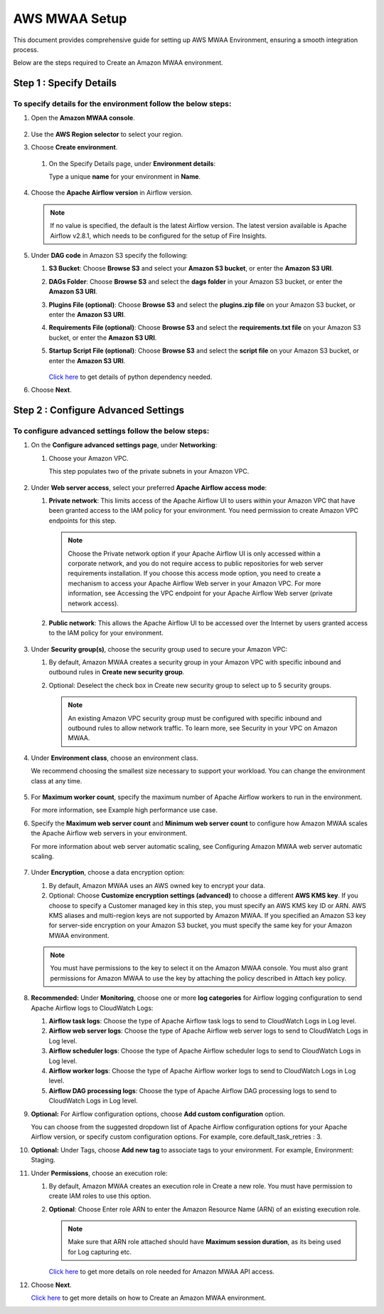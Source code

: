 AWS MWAA Setup
=====

This document provides comprehensive guide for setting up AWS MWAA Environment, ensuring a smooth integration process. 

Below are  the steps required to Create an Amazon MWAA environment.

Step 1 : Specify Details
-------------------------

To specify details for the environment follow the below  steps:
++++++++++++++++++++++  

#. Open the **Amazon MWAA console**.

   .. figure:: ../../../_assets/aws/mwaa/mwaa-create.png
         :alt: mwaa
         :width: 60%
 

#. Use the **AWS Region selector** to select your region.

#. Choose **Create environment**.

   .. figure:: ../../../_assets/aws/mwaa/mwaa-create.png
         :alt: mwaa
         :width: 60%

   #. On the Specify Details page, under **Environment details**:

      Type a unique **name** for your environment in **Name**.


      .. figure:: ../../../_assets/aws/mwaa/mwaa-overview.png
         :alt: mwaa
         :width: 60%

      .. figure:: ../../../_assets/aws/mwaa/mwaa-name.png
         :alt: mwaa
         :width: 60%

#. Choose the **Apache Airflow version** in Airflow version.


   .. note:: If no value is specified, the default is the latest Airflow version. The latest version available is Apache Airflow v2.8.1, which needs to be configured for the setup of Fire Insights.

#. Under **DAG code** in Amazon S3 specify the following:

   #. **S3 Bucket**: Choose **Browse S3** and select your **Amazon S3 bucket**, or enter the **Amazon S3 URI**.

   #. **DAGs Folder**: Choose **Browse S3** and select the **dags folder** in your Amazon S3 bucket, or enter the **Amazon S3 URI**.

   #. **Plugins File (optional)**: Choose **Browse S3** and select the **plugins.zip file** on your Amazon S3 bucket, or enter the **Amazon S3 URI**.

   #. **Requirements File (optional)**: Choose **Browse S3** and select the **requirements.txt file** on your Amazon S3 bucket, or enter the **Amazon S3 URI**.

   #. **Startup Script File (optional)**: Choose **Browse S3** and select the **script file** on your Amazon S3 bucket, or enter the **Amazon S3 URI**.

      .. figure:: ../../../_assets/aws/mwaa/mwaa-s3.png
         :alt: mwaa
         :width: 60%

      .. figure:: ../../../_assets/aws/mwaa/mwaa_dags_config.png
         :alt: mwaa
         :width: 60%

      `Click here <https://raw.githubusercontent.com/apache/airflow/constraints-2.8.1/constraints-3.11.txt>`_ to get details of python dependency needed.


      
#. Choose **Next**.

Step 2 : Configure Advanced Settings
----------------

To configure advanced settings follow the below steps:
+++++++++++++++++++++++++++

#. On the **Configure advanced settings page**, under **Networking**:

   #. Choose your Amazon VPC.

      This step populates two of the private subnets in your Amazon VPC.

      .. figure:: ../../../_assets/aws/mwaa/mwaa_adavanced_config.png
         :alt: mwaa
         :width: 60%


#. Under **Web server access**, select your preferred **Apache Airflow access mode**:

   #. **Private network**: This limits access of the Apache Airflow UI to users within your Amazon VPC that have been granted access to the IAM policy for your environment. You need permission to create Amazon VPC endpoints for this step.

      .. note:: Choose the Private network option if your Apache Airflow UI is only accessed within a corporate network, and you do not require access to public repositories for web server requirements installation. If you choose this access mode option, you need to create a mechanism to access your Apache Airflow Web server in your Amazon VPC. For more information, see Accessing the VPC endpoint for your Apache Airflow Web server (private network access).

   #. **Public network**: This allows the Apache Airflow UI to be accessed over the Internet by users granted access to the IAM policy for your environment.

      .. figure:: ../../../_assets/aws/mwaa/mwaa_webaccess.png
         :alt: mwaa
         :width: 60%


#. Under **Security group(s)**, choose the security group used to secure your Amazon VPC:

   #. By default, Amazon MWAA creates a security group in your Amazon VPC with specific inbound and outbound rules in 
      **Create new security group**.

   #. Optional: Deselect the check box in Create new security group to select up to 5 security groups.


      .. note:: An existing Amazon VPC security group must be configured with specific inbound and outbound rules to allow network traffic. To learn more, see Security in your VPC on Amazon MWAA.

#. Under **Environment class**, choose an environment class.

   We recommend choosing the smallest size necessary to support your workload. You can change the environment class at any time.

   .. figure:: ../../../_assets/aws/mwaa/mwaa_environment.png
         :alt: mwaa
         :width: 60%


#. For **Maximum worker count**, specify the maximum number of Apache Airflow workers to run in the environment.

   For more information, see Example high performance use case.

#. Specify the **Maximum web server count** and **Minimum web server count** to configure how Amazon MWAA scales the Apache Airflow web servers in your environment.

   For more information about web server automatic scaling, see Configuring Amazon MWAA web server automatic scaling.

   .. figure:: ../../../_assets/aws/mwaa/mwaa_worker_config.png
         :alt: mwaa
         :width: 40%


#. Under **Encryption**, choose a data encryption option:

   #. By default, Amazon MWAA uses an AWS owned key to encrypt your data.

   #. Optional: Choose **Customize encryption settings (advanced)** to choose a different **AWS KMS key**. If you choose to specify a Customer managed key in this step, you must specify an AWS KMS key ID or ARN. AWS KMS aliases and multi-region keys are not supported by Amazon MWAA. If you specified an Amazon S3 key for server-side encryption on your Amazon S3 bucket, you must specify the same key for your Amazon MWAA environment.


   .. note:: You must have permissions to the key to select it on the Amazon MWAA console. You must also grant permissions for Amazon MWAA to use the key by attaching the policy described in Attach key policy.

#. **Recommended:** Under **Monitoring**, choose one or more **log categories** for Airflow logging configuration to send Apache Airflow logs to CloudWatch Logs:

   #. **Airflow task logs**: Choose the type of Apache Airflow task logs to send to CloudWatch Logs in Log level.

   #. **Airflow web server logs**: Choose the type of Apache Airflow web server logs to send to CloudWatch Logs in Log level.

   #. **Airflow scheduler logs**: Choose the type of Apache Airflow scheduler logs to send to CloudWatch Logs in Log level.

   #. **Airflow worker logs**: Choose the type of Apache Airflow worker logs to send to CloudWatch Logs in Log level.

   #. **Airflow DAG processing logs**: Choose the type of Apache Airflow DAG processing logs to send to CloudWatch Logs in Log level.

#. **Optional:** For Airflow configuration options, choose **Add custom configuration** option.

   You can choose from the suggested dropdown list of Apache Airflow configuration options for your Apache Airflow version, or specify custom configuration options. For example, core.default_task_retries : 3.

   
#. **Optional:** Under Tags, choose **Add new tag** to associate tags to your environment. For example, Environment: Staging.

#. Under **Permissions**, choose an execution role:

   #. By default, Amazon MWAA creates an execution role in Create a new role. You must have permission to create IAM roles to use this option.

   #. **Optional**: Choose Enter role ARN to enter the Amazon Resource Name (ARN) of an existing execution role.

      .. figure:: ../../../_assets/aws/mwaa/mwaa_role.png
         :alt: mwaa
         :width: 60%

      
      .. note:: Make sure that ARN role attached should have **Maximum session duration**, as its being used for Log capturing etc.

      `Click here <https://docs.aws.amazon.com/mwaa/latest/userguide/access-policies.html#full-access-policy>`_ to get more details on role needed for Amazon MWAA API access. 

#. Choose **Next**.

   `Click here <https://docs.aws.amazon.com/mwaa/latest/userguide/create-environment.html>`_ to get more details on how to Create an Amazon MWAA environment.



